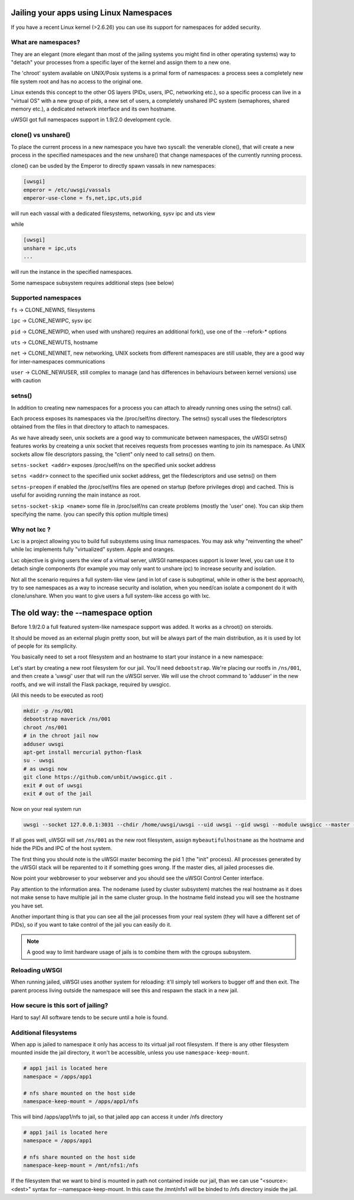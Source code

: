 Jailing your apps using Linux Namespaces
========================================

If you have a recent Linux kernel (>2.6.26) you can use its support for namespaces for added security.

What are namespaces?
--------------------

They are an elegant (more elegant than most of the jailing systems you might find in other operating systems) way to "detach" your processes from a specific layer of the kernel and assign them to a new one.

The 'chroot' system available on UNIX/Posix systems is a primal form of namespaces: a process sees a completely new file system root and has no access to the original one.

Linux extends this concept to the other OS layers (PIDs, users, IPC, networking etc.), so a specific process can live in a "virtual OS" with a new group of pids, a new set of users, a completely unshared IPC system (semaphores, shared memory etc.), a dedicated network interface and its own hostname.

uWSGI got full namespaces support in 1.9/2.0 development cycle.

clone() vs unshare()
--------------------

To place the current process in  a new namespace you have two syscall: the venerable clone(), that will create a new process in the specified namespaces
and the new unshare() that change namespaces of the currently running process.

clone() can be usded by the Emperor to directly spawn vassals in new namespaces:

.. code-block:: ini

   [uwsgi]
   emperor = /etc/uwsgi/vassals
   emperor-use-clone = fs,net,ipc,uts,pid
   
will run each vassal with a dedicated filesystems, networking, sysv ipc and uts view

while

.. code-block:: ini

   [uwsgi]
   unshare = ipc,uts
   ...
   
will run the instance in the specified namespaces.

Some namespace subsystem requires additional steps (see below)

Supported namespaces
--------------------

``fs`` -> CLONE_NEWNS, filesystems

``ipc`` -> CLONE_NEWIPC, sysv ipc

``pid`` -> CLONE_NEWPID, when used with unshare() requires an additional fork(), use one of the --refork-* options

``uts`` -> CLONE_NEWUTS, hostname

``net`` -> CLONE_NEWNET, new networking, UNIX sockets from different namespaces are still usable, they are a good way for inter-namespaces communications

``user`` -> CLONE_NEWUSER, still complex to manage (and has differences in behaviours between kernel versions) use with caution


setns()
-------

In addition to creating new namespaces for a process you can attach to already running ones using the setns() call.

Each process exposes its namespaces via the /proc/self/ns directory. The setns() syscall uses the filedescriptors obtained from the files in that directory
to attach to namespaces.

As we have already seen, unix sockets are a good way to communicate between namespaces, the uWSGI setns() features works by createing a unix socket that receives requests
from processes wanting to join its namespace. As UNIX sockets allow file descriptors passing, the "client" only need to call setns() on them.

``setns-socket <addr>`` exposes /proc/self/ns on the specified unix socket address

``setns <addr>`` connect to the specified unix socket address, get the filedescriptors and use setns() on them

``setns-preopen`` if enabled the /proc/self/ns files are opened on startup (before privileges drop) and cached. This is useful for avoiding running the main instance as root.

``setns-socket-skip <name>`` some file in /proc/self/ns can create problems (mostly the 'user' one). You can skip them specifying the name. (you can specify this option multiple times)

Why not lxc ?
-------------

Lxc is a project allowing you to build full subsystems using linux namespaces. You may ask why "reinventing the wheel" while lxc implements
fully "virtualized" system. Apple and oranges.

Lxc objective is giving users the view of a virtual server, uWSGI namespaces support is lower level, you can use it to detach
single components (for example you may only want to unshare ipc) to increase security and isolation.

Not all the scenario requires a full system-like view (and in lot of case is suboptimal, while in other is the best approach), try to
see namespaces as a way to increase security and isolation, when you need/can isolate a component do it with clone/unshare. When you want
to give users a full system-like access go with lxc.

The old way: the --namespace option
===================================

Before 1.9/2.0 a full featured system-like namespace support was added. It works as a chroot() on steroids.

It should be moved as an external plugin pretty soon, but will be always part of the main distribution, as it is used by lot of people
for its semplicity.

You basically need to set a root filesystem and an hostname to start your instance in a new namespace:

Let's start by creating a new root filesystem for our jail. You'll need ``debootstrap``. We're placing our rootfs in ``/ns/001``, and then create a 'uwsgi' user that will run the uWSGI server. We will use the chroot command to 'adduser' in the new rootfs, and we will install the Flask package, required by uwsgicc.

(All this needs to be executed as root)

.. code-block:: sh

    mkdir -p /ns/001
    debootstrap maverick /ns/001
    chroot /ns/001
    # in the chroot jail now
    adduser uwsgi
    apt-get install mercurial python-flask
    su - uwsgi
    # as uwsgi now
    git clone https://github.com/unbit/uwsgicc.git .
    exit # out of uwsgi
    exit # out of the jail
    
Now on your real system run
    
.. code-block:: sh

    uwsgi --socket 127.0.0.1:3031 --chdir /home/uwsgi/uwsgi --uid uwsgi --gid uwsgi --module uwsgicc --master --processes 4 --namespace /ns/001:mybeautifulhostname

If all goes well, uWSGI will set ``/ns/001`` as the new root filesystem, assign ``mybeautifulhostname`` as the hostname and hide the PIDs and IPC of the host system.

The first thing you should note is the uWSGI master becoming the pid 1 (the "init" process). All processes generated by the uWSGI stack will be reparented to it if something goes wrong. If the master dies, all jailed processes die.

Now point your webbrowser to your webserver and you should see the uWSGI Control Center interface.

Pay attention to the information area. The nodename (used by cluster subsystem) matches the real hostname as it does not make sense to have multiple jail in the same cluster group. In the hostname field instead you will see the hostname you have set.

Another important thing is that you can see all the jail processes from your real system (they will have a different set of PIDs), so if you want to take control of the jail
you can easily do it.


.. note::

   A good way to limit hardware usage of jails is to combine them with the cgroups subsystem.

   .. seealso:: :doc:`Cgroups`



Reloading uWSGI
---------------

When running jailed, uWSGI uses another system for reloading: it'll simply tell workers to bugger off and then exit. The parent process living outside the namespace will see this and respawn the stack in a new jail.

How secure is this sort of jailing?
-----------------------------------

Hard to say! All software tends to be secure until a hole is found.

Additional filesystems
----------------------

When app is jailed to namespace it only has access to its virtual jail root filesystem. If there is any other filesystem mounted inside the jail directory, it won't be accessible, unless you use ``namespace-keep-mount``.

.. code-block:: ini

    # app1 jail is located here
    namespace = /apps/app1
    
    # nfs share mounted on the host side
    namespace-keep-mount = /apps/app1/nfs

This will bind /apps/app1/nfs to jail, so that jailed app can access it under /nfs directory

.. code-block:: ini
    
    # app1 jail is located here
    namespace = /apps/app1
    
    # nfs share mounted on the host side
    namespace-keep-mount = /mnt/nfs1:/nfs

If the filesystem that we want to bind is mounted in path not contained inside our jail, than we can use "<source>:<dest>" syntax for --namespace-keep-mount. In this case the /mnt/nfs1 will be binded to /nfs directory inside the jail.
